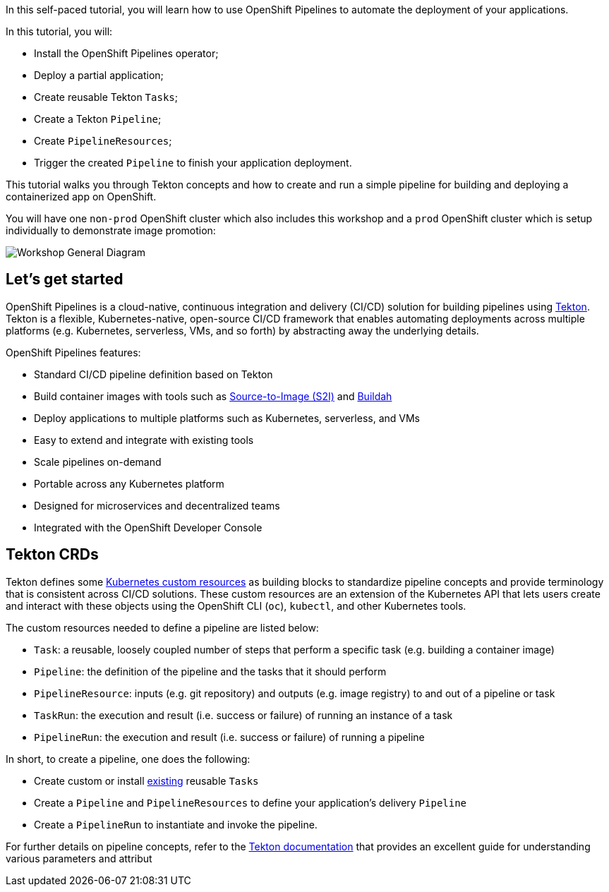 In this self-paced tutorial, you will learn how to use OpenShift
Pipelines to automate the deployment of your applications.

In this tutorial, you will:

* Install the OpenShift Pipelines operator;
* Deploy a partial application;
* Create reusable Tekton `Tasks`;
* Create a Tekton `Pipeline`;
* Create `PipelineResources`;
* Trigger the created `Pipeline` to finish your application deployment.

This tutorial walks you through Tekton concepts and how to create and run a simple pipeline
for building and deploying a containerized app on OpenShift.

You will have one `non-prod` OpenShift cluster which also includes this workshop and a `prod` OpenShift cluster which is setup individually to demonstrate image promotion:

image:images/workshop-general-diagram.png[Workshop General Diagram]

== Let's get started

OpenShift Pipelines is a cloud-native, continuous integration and
delivery (CI/CD) solution for building pipelines using
https://tekton.dev[Tekton]. Tekton is a flexible, Kubernetes-native,
open-source CI/CD framework that enables automating deployments across
multiple platforms (e.g. Kubernetes, serverless, VMs, and so forth) by
abstracting away the underlying details.

OpenShift Pipelines features:

* Standard CI/CD pipeline definition based on Tekton
* Build container images with tools such as
https://docs.openshift.com/container-platform/latest/builds/understanding-image-builds.html#build-strategy-s2i_understanding-image-builds[Source-to-Image
(S2I)] and https://buildah.io/[Buildah]
* Deploy applications to multiple platforms such as Kubernetes,
serverless, and VMs
* Easy to extend and integrate with existing tools
* Scale pipelines on-demand
* Portable across any Kubernetes platform
* Designed for microservices and decentralized teams
* Integrated with the OpenShift Developer Console

== Tekton CRDs

Tekton defines some
https://kubernetes.io/docs/concepts/extend-kubernetes/api-extension/custom-resources/[Kubernetes
custom resources] as building blocks to standardize pipeline concepts
and provide terminology that is consistent across CI/CD solutions. These
custom resources are an extension of the Kubernetes API that lets users
create and interact with these objects using the OpenShift CLI (`oc`),
`kubectl`, and other Kubernetes tools.

The custom resources needed to define a pipeline are listed below:

* `Task`: a reusable, loosely coupled number of steps that perform a
specific task (e.g. building a container image)
* `Pipeline`: the definition of the pipeline and the tasks that it
should perform
* `PipelineResource`: inputs (e.g. git repository) and outputs (e.g.
image registry) to and out of a pipeline or task
* `TaskRun`: the execution and result (i.e. success or failure) of
running an instance of a task
* `PipelineRun`: the execution and result (i.e. success or failure) of
running a pipeline

In short, to create a pipeline, one does the following:

* Create custom or install https://github.com/tektoncd/catalog[existing]
reusable `Tasks`
* Create a `Pipeline` and `PipelineResources` to define your
application's delivery `Pipeline`
* Create a `PipelineRun` to instantiate and invoke the pipeline.

For further details on pipeline concepts, refer to the
https://github.com/tektoncd/pipeline/tree/master/docs#learn-more[Tekton
documentation] that provides an excellent guide for understanding
various parameters and attribut
